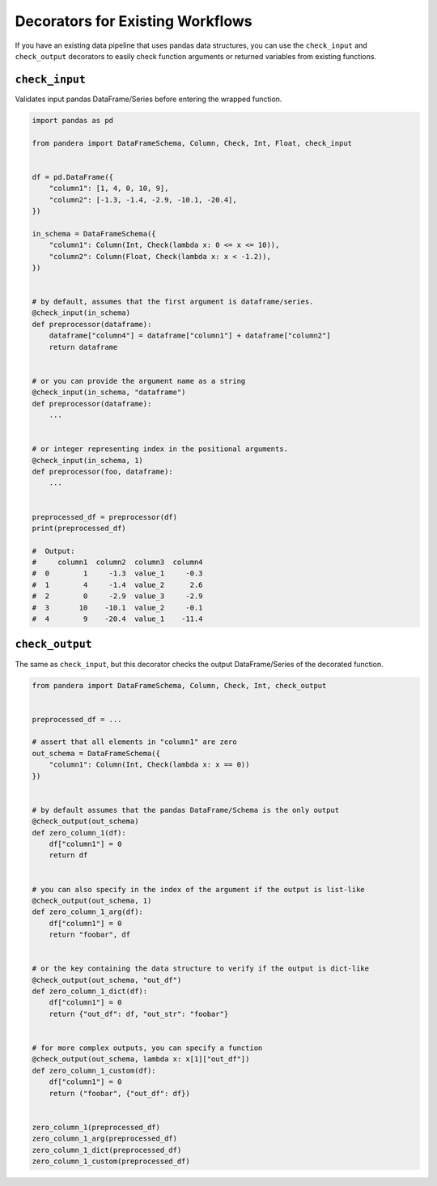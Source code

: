 .. pandera documentation for check_input and check_output decorators

Decorators for Existing Workflows
=================================

If you have an existing data pipeline that uses pandas data structures,
you can use the ``check_input`` and ``check_output`` decorators to
easily check function arguments or returned variables from existing
functions.

``check_input``
~~~~~~~~~~~~~~~

Validates input pandas DataFrame/Series before entering the wrapped
function.

.. code:: python

   import pandas as pd

   from pandera import DataFrameSchema, Column, Check, Int, Float, check_input


   df = pd.DataFrame({
       "column1": [1, 4, 0, 10, 9],
       "column2": [-1.3, -1.4, -2.9, -10.1, -20.4],
   })

   in_schema = DataFrameSchema({
       "column1": Column(Int, Check(lambda x: 0 <= x <= 10)),
       "column2": Column(Float, Check(lambda x: x < -1.2)),
   })


   # by default, assumes that the first argument is dataframe/series.
   @check_input(in_schema)
   def preprocessor(dataframe):
       dataframe["column4"] = dataframe["column1"] + dataframe["column2"]
       return dataframe


   # or you can provide the argument name as a string
   @check_input(in_schema, "dataframe")
   def preprocessor(dataframe):
       ...


   # or integer representing index in the positional arguments.
   @check_input(in_schema, 1)
   def preprocessor(foo, dataframe):
       ...


   preprocessed_df = preprocessor(df)
   print(preprocessed_df)

   #  Output:
   #     column1  column2  column3  column4
   #  0        1     -1.3  value_1     -0.3
   #  1        4     -1.4  value_2      2.6
   #  2        0     -2.9  value_3     -2.9
   #  3       10    -10.1  value_2     -0.1
   #  4        9    -20.4  value_1    -11.4

``check_output``
~~~~~~~~~~~~~~~~

The same as ``check_input``, but this decorator checks the output
DataFrame/Series of the decorated function.

.. code:: python

   from pandera import DataFrameSchema, Column, Check, Int, check_output


   preprocessed_df = ...

   # assert that all elements in "column1" are zero
   out_schema = DataFrameSchema({
       "column1": Column(Int, Check(lambda x: x == 0))
   })


   # by default assumes that the pandas DataFrame/Schema is the only output
   @check_output(out_schema)
   def zero_column_1(df):
       df["column1"] = 0
       return df


   # you can also specify in the index of the argument if the output is list-like
   @check_output(out_schema, 1)
   def zero_column_1_arg(df):
       df["column1"] = 0
       return "foobar", df


   # or the key containing the data structure to verify if the output is dict-like
   @check_output(out_schema, "out_df")
   def zero_column_1_dict(df):
       df["column1"] = 0
       return {"out_df": df, "out_str": "foobar"}


   # for more complex outputs, you can specify a function
   @check_output(out_schema, lambda x: x[1]["out_df"])
   def zero_column_1_custom(df):
       df["column1"] = 0
       return ("foobar", {"out_df": df})


   zero_column_1(preprocessed_df)
   zero_column_1_arg(preprocessed_df)
   zero_column_1_dict(preprocessed_df)
   zero_column_1_custom(preprocessed_df)